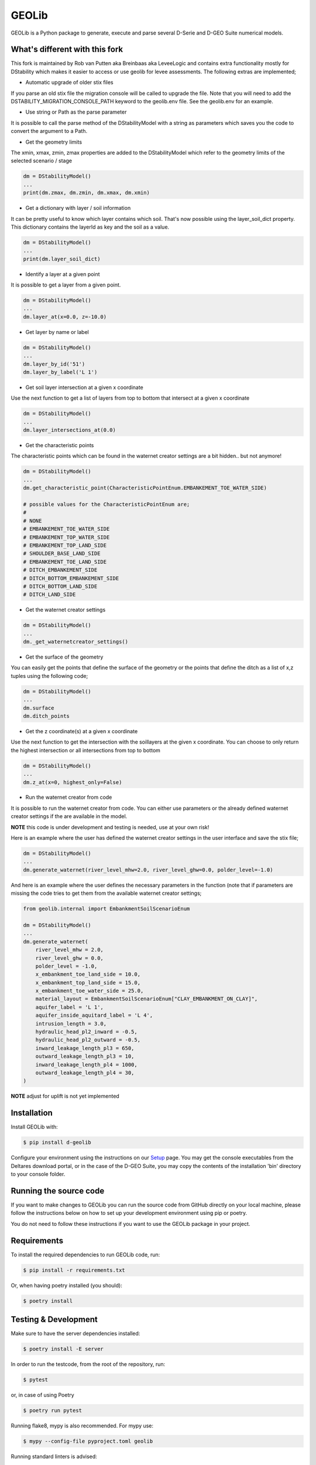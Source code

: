 GEOLib
=============================

GEOLib is a Python package to generate, execute and parse several D-Serie and D-GEO Suite numerical models.

What's different with this fork
-------------------------------

This fork is maintained by Rob van Putten aka Breinbaas aka LeveeLogic and contains extra functionality
mostly for DStability which makes it easier to access or use geolib for levee assessments. The following
extras are implemented;

* Automatic upgrade of older stix files

If you parse an old stix file the migration console will be called to upgrade the file. Note that you
will need to add the DSTABILITY_MIGRATION_CONSOLE_PATH keyword to the geolib.env file. See the geolib.env
for an example.

* Use string or Path as the parse parameter

It is possible to call the parse method of the DStabilityModel with a string as parameters which 
saves you the code to convert the argument to a Path.

* Get the geometry limits

The xmin, xmax, zmin, zmax properties are added to the DStabilityModel which refer to the geometry
limits of the selected scenario / stage

.. code-block:: python

    dm = DStabilityModel()
    ...
    print(dm.zmax, dm.zmin, dm.xmax, dm.xmin)

* Get a dictionary with layer / soil information

It can be pretty useful to know which layer contains which soil. That's now possible using the layer_soil_dict property.
This dictionary contains the layerId as key and the soil as a value.

.. code-block:: python

    dm = DStabilityModel()
    ...
    print(dm.layer_soil_dict)

* Identify a layer at a given point

It is possible to get a layer from a given point.

.. code-block:: python

    dm = DStabilityModel()
    ...
    dm.layer_at(x=0.0, z=-10.0)

* Get layer by name or label

.. code-block:: python

    dm = DStabilityModel()
    ...
    dm.layer_by_id('51')
    dm.layer_by_label('L 1')

* Get soil layer intersection at a given x coordinate

Use the next function to get a list of layers from top to bottom that intersect at a given x coordinate

.. code-block:: python

    dm = DStabilityModel()
    ...
    dm.layer_intersections_at(0.0)

* Get the characteristic points

The characteristic points which can be found in the waternet creator settings are a bit hidden.. but not anymore!

.. code-block:: python

    dm = DStabilityModel()
    ...
    dm.get_characteristic_point(CharacteristicPointEnum.EMBANKEMENT_TOE_WATER_SIDE)

    # possible values for the CharacteristicPointEnum are;
    #
    # NONE
    # EMBANKEMENT_TOE_WATER_SIDE
    # EMBANKEMENT_TOP_WATER_SIDE
    # EMBANKEMENT_TOP_LAND_SIDE
    # SHOULDER_BASE_LAND_SIDE
    # EMBANKEMENT_TOE_LAND_SIDE
    # DITCH_EMBANKEMENT_SIDE
    # DITCH_BOTTOM_EMBANKEMENT_SIDE
    # DITCH_BOTTOM_LAND_SIDE
    # DITCH_LAND_SIDE


* Get the waternet creator settings

.. code-block:: python

    dm = DStabilityModel()
    ...
    dm._get_waternetcreator_settings() 

* Get the surface of the geometry

You can easily get the points that define the surface of the geometry or the points that define the ditch as a list of x,z tuples using the following code;

.. code-block:: python

    dm = DStabilityModel()
    ...
    dm.surface 
    dm.ditch_points

* Get the z coordinate(s) at a given x coordinate

Use the next function to get the intersection with the soillayers at the given x coordinate. You can choose to only return the highest intersection or all intersections from top to bottom

.. code-block:: python

    dm = DStabilityModel()
    ...
    dm.z_at(x=0, highest_only=False)

* Run the waternet creator from code

It is possible to run the waternet creator from code. You can either use parameters or the already defined waternet creator settings if the are
available in the model. 

**NOTE** this code is under development and testing is needed, use at your own risk!

Here is an example where the user has defined the waternet creator settings in the user interface and save the stix file;

.. code-block:: python

    dm = DStabilityModel()
    ...
    dm.generate_waternet(river_level_mhw=2.0, river_level_ghw=0.0, polder_level=-1.0)

And here is an example where the user defines the necessary parameters in the function (note that if 
parameters are missing the code tries to get them from the available waternet creator settings;

.. code-block:: python

    from geolib.internal import EmbankmentSoilScenarioEnum

    dm = DStabilityModel()
    ...
    dm.generate_waternet(
        river_level_mhw = 2.0,
        river_level_ghw = 0.0,
        polder_level = -1.0,
        x_embankment_toe_land_side = 10.0,
        x_embankment_top_land_side = 15.0,
        x_embankment_toe_water_side = 25.0,
        material_layout = EmbankmentSoilScenarioEnum["CLAY_EMBANKMENT_ON_CLAY]",
        aquifer_label = 'L 1',
        aquifer_inside_aquitard_label = 'L 4',
        intrusion_length = 3.0,
        hydraulic_head_pl2_inward = -0.5,
        hydraulic_head_pl2_outward = -0.5,
        inward_leakage_length_pl3 = 650,
        outward_leakage_length_pl3 = 10,
        inward_leakage_length_pl4 = 1000,
        outward_leakage_length_pl4 = 30,
    )

**NOTE** adjust for uplift is not yet implemented

Installation
------------

Install GEOLib with:

.. code-block:: bash

    $ pip install d-geolib

Configure your environment using the instructions on our `Setup <https://deltares.github.io/GEOLib/latest/user/setup.html>`_ page.
You may get the console executables from the Deltares download portal, or in the case of the D-GEO Suite, you may copy the contents of the installation 'bin' directory to your console folder.

Running the source code
-----------------------

If you want to make changes to GEOLib you can run the source code from GitHub directly on your local machine, 
please follow the instructions below on how to set up your development environment using pip or poetry.

You do not need to follow these instructions if you want to use the GEOLib package in your project.

Requirements
------------

To install the required dependencies to run GEOLib code, run:

.. code-block:: bash

    $ pip install -r requirements.txt

Or, when having poetry installed (you should):

.. code-block:: bash

    $ poetry install


Testing & Development
---------------------

Make sure to have the server dependencies installed: 

.. code-block:: bash

    $ poetry install -E server

In order to run the testcode, from the root of the repository, run:

.. code-block:: bash

    $ pytest

or, in case of using Poetry

.. code-block:: bash

    $ poetry run pytest

Running flake8, mypy is also recommended. For mypy use:

.. code-block:: bash

    $ mypy --config-file pyproject.toml geolib

Running standard linters is advised:

.. code-block:: bash

    $ poetry run isort .
    $ poetry run black .


Documentation
-------------

In order to run the documentation, from the root of the repository, run:

.. code-block:: bash

    $ cd docs
    $ sphinx-build . build -b html -c .


The documentation is now in the `build` subfolder, where you can open 
the `index.html` in your browser.

Build wheel
-----------

To build a distributable wheel package, run:

.. code-block:: bash

    $ poetry build

The distributable packages are now built in the `dist` subfolder.

Update requirements.txt
-----------------------

The requirements.txt file is generated by poetry based on the pyproject.toml and poetry.lock files. In order to update/regenerate this file, run:

.. code-block:: bash

    $ poetry install
    $ poetry export -E server -f requirements.txt --output requirements.txt --without-hashes
    $ poetry export -E server -f requirements.txt --output requirements-dev.txt --with dev --without-hashes

Code linter
-----------------------

In order to run code cleanup/linter use the following commands:

.. code-block:: bash

    $ poetry run isort .
    $ poetry run black .